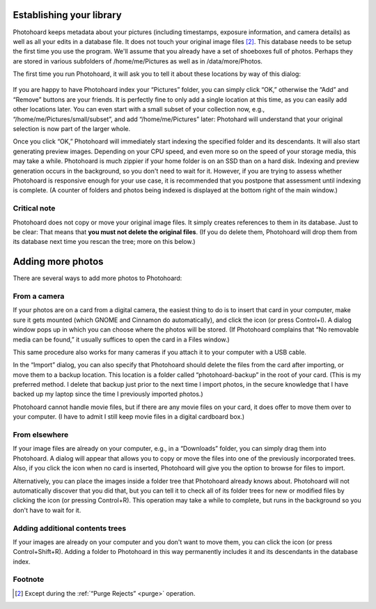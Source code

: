 
Establishing your library
=========================

Photohoard keeps metadata about your pictures (including timestamps,
exposure information, and camera details) as well as all your edits in
a database file. It does not touch your original image files
[#1]_. This database needs to be setup the first time you use the
program. We'll assume that you already have a set of shoeboxes full of
photos. Perhaps they are stored in various subfolders of
/home/me/Pictures as well as in /data/more/Photos.

The first time you run Photohoard, it will ask you to tell it about
these locations by way of this dialog:

  .. image:: firstrun.png
             :width: 682
             :align: center

If you are happy to have Photohoard index your “Pictures” folder, you
can simply click “OK,” otherwise the “Add” and “Remove” buttons are
your friends. It is perfectly fine to only add a single location at
this time, as you can easily add other locations later. You can even
start with a small subset of your collection now, e.g.,
“/home/me/Pictures/small/subset”, and add “/home/me/Pictures” later:
Photohard will understand that your original selection is now part of
the larger whole.

Once you click “OK,” Photohoard will immediately start indexing the
specified folder and its descendants. It will also start generating
preview images. Depending on your CPU speed, and even more so on the
speed of your storage media, this may take a while. Photohoard is much
zippier if your home folder is on an SSD than on a hard disk. Indexing
and preview generation occurs in the background, so you don't need to
wait for it. However, if you are trying to assess whether Photohoard
is responsive enough for your use case, it is recommended that you
postpone that assessment until indexing is complete. (A counter of
folders and photos being indexed is displayed at the bottom right of
the main window.)

Critical note
-------------

Photohoard does not copy or move your original image files. It simply
creates references to them in its database. Just to be clear: That
means that **you must not delete the original files**. (If you do
delete them, Photohoard will drop them from its database next time you
rescan the tree; more on this below.)

Adding more photos
===================

There are several ways to add more photos to Photohoard:

From a camera
---------------

If your photos are on a card from a digital camera, the easiest thing
to do is to insert that card in your computer, make sure it gets
mounted (which GNOME and Cinnamon do automatically), and click the
|import| icon (or press Control+I). A dialog window pops up in which
you can choose where the photos will be stored. (If Photohoard
complains that “No removable media can be found,” it usually suffices
to open the card in a Files window.)

.. |import| image:: icons/cameraImport.png
            :height: 3ex
            :class: no-scaled-link
                    

This same procedure also works for many cameras if you attach it to
your computer with a USB cable.

In the “Import” dialog, you can also specify that Photohoard should
delete the files from the card after importing, or move them to a
backup location. This location is a folder called “photohoard-backup”
in the root of your card. (This is my preferred method. I delete that
backup just prior to the next time I import photos, in the secure
knowledge that I have backed up my laptop since the time I previously
imported photos.)

Photohoard cannot handle movie files, but if there are any movie files
on your card, it does offer to move them over to your computer. (I
have to admit I still keep movie files in a digital cardboard box.)

From elsewhere
---------------

If your image files are already on your computer, e.g., in a
“Downloads” folder, you can simply drag them into Photohoard. A dialog
will appear that allows you to copy or move the files into one of the
previously incorporated trees.  Also, if you click the |import| icon
when no card is inserted, Photohoard will give you the option to
browse for files to import.

Alternatively, you can place the images inside a folder tree that
Photohoard already knows about. Photohoard will not automatically
discover that you did that, but you can tell it to check all of its
folder trees for new or modified files by clicking the |rescan| icon
(or pressing Control+R). This operation may take a while to complete,
but runs in the background so you don't have to wait for it.

.. |rescan| image:: icons/rescan.png
            :height: 3ex
            :class: no-scaled-link

Adding additional contents trees
----------------------------------

If your images are already on your computer and you don't want to move
them, you can click the |folderadd| icon (or press
Control+Shift+R). Adding a folder to Photohoard in this way
permanently includes it and its descendants in the database index.

.. |folderadd| image:: icons/folderAdd.png
            :height: 3ex
            :class: no-scaled-link


Footnote
--------------------

.. [#1] Except during the :ref:`“Purge Rejects” <purge>` operation.
